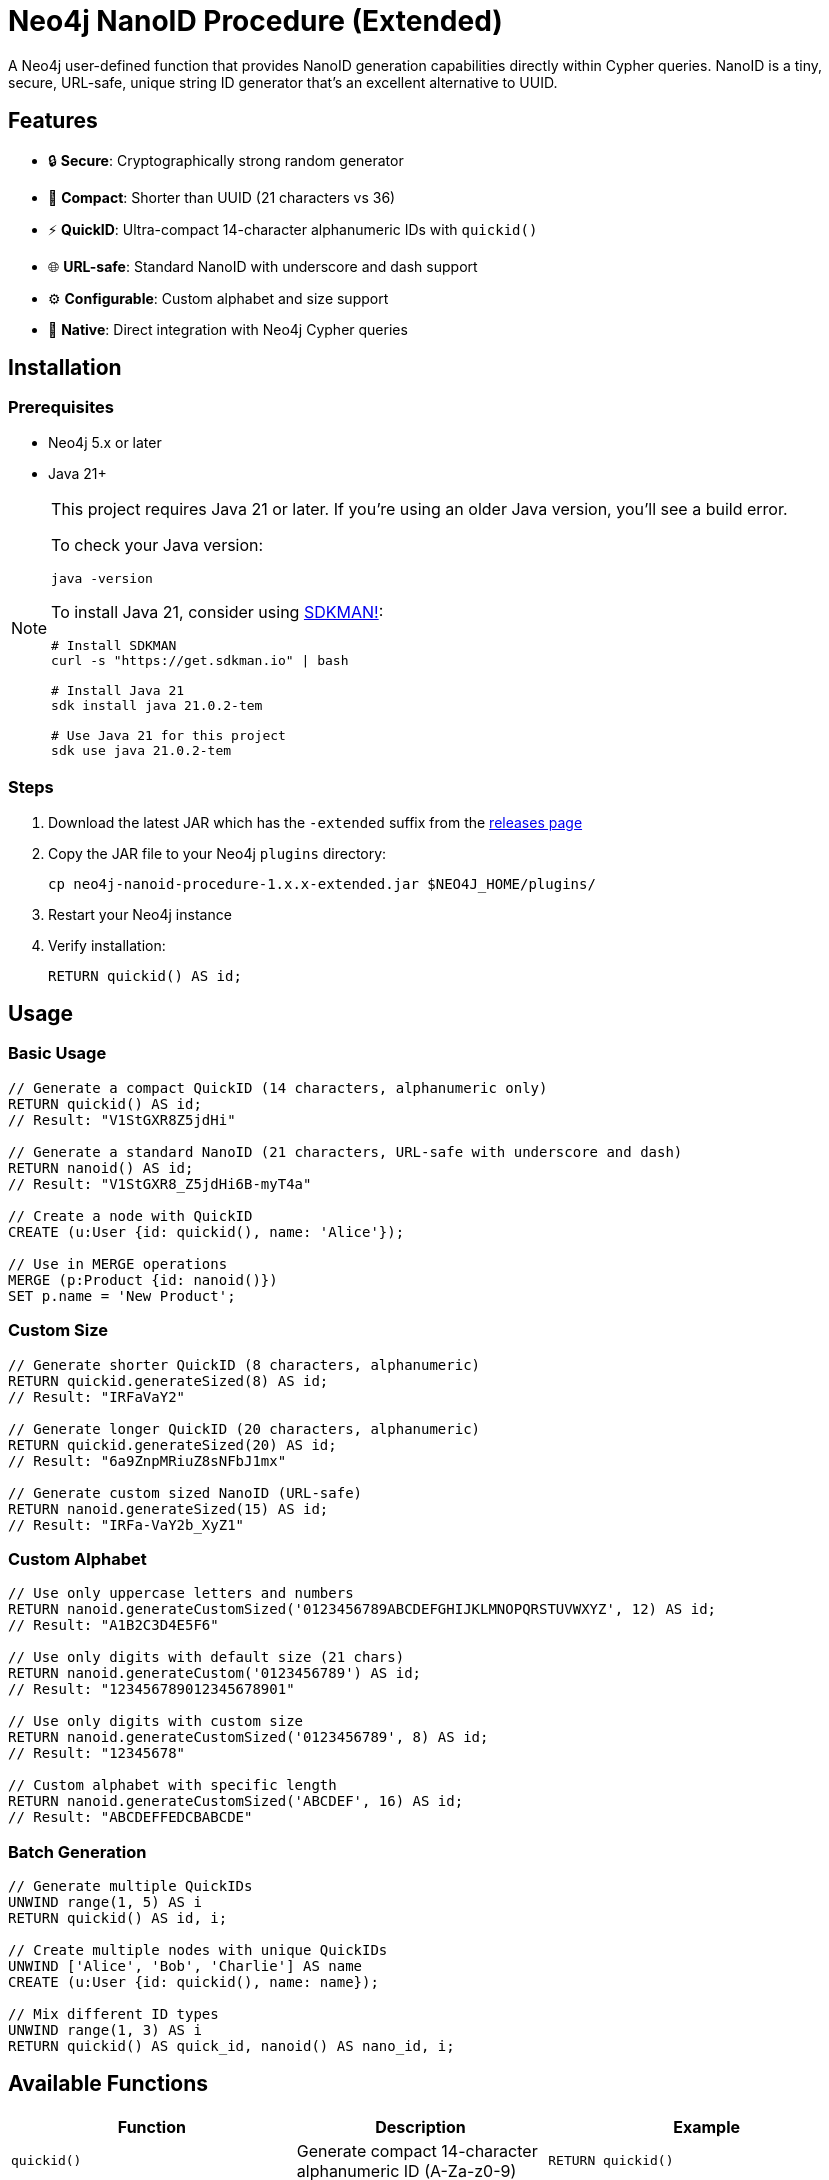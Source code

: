 = Neo4j NanoID Procedure (Extended)

A Neo4j user-defined function that provides NanoID generation capabilities directly within Cypher queries. NanoID is a tiny, secure, URL-safe, unique string ID generator that's an excellent alternative to UUID.

== Features

* 🔒 *Secure*: Cryptographically strong random generator
* 📏 *Compact*: Shorter than UUID (21 characters vs 36)
* ⚡ *QuickID*: Ultra-compact 14-character alphanumeric IDs with `quickid()`
* 🌐 *URL-safe*: Standard NanoID with underscore and dash support
* ⚙️ *Configurable*: Custom alphabet and size support
* 🔌 *Native*: Direct integration with Neo4j Cypher queries

== Installation

=== Prerequisites

* Neo4j 5.x or later
* Java 21+

[NOTE]
====
This project requires Java 21 or later. If you're using an older Java version, you'll see a build error. 

To check your Java version:
[source,bash]
----
java -version
----

To install Java 21, consider using link:https://sdkman.io/[SDKMAN!]:
[source,bash]
----
# Install SDKMAN
curl -s "https://get.sdkman.io" | bash

# Install Java 21
sdk install java 21.0.2-tem

# Use Java 21 for this project
sdk use java 21.0.2-tem
----
====

=== Steps

. Download the latest JAR which has the `-extended` suffix from the link:../../releases[releases page]
. Copy the JAR file to your Neo4j `plugins` directory:
+
[source,bash]
----
cp neo4j-nanoid-procedure-1.x.x-extended.jar $NEO4J_HOME/plugins/
----
. Restart your Neo4j instance
. Verify installation:
+
[source,cypher]
----
RETURN quickid() AS id;
----

== Usage

=== Basic Usage

[source,cypher]
----
// Generate a compact QuickID (14 characters, alphanumeric only)
RETURN quickid() AS id;
// Result: "V1StGXR8Z5jdHi"

// Generate a standard NanoID (21 characters, URL-safe with underscore and dash)
RETURN nanoid() AS id;
// Result: "V1StGXR8_Z5jdHi6B-myT4a"

// Create a node with QuickID
CREATE (u:User {id: quickid(), name: 'Alice'});

// Use in MERGE operations
MERGE (p:Product {id: nanoid()})
SET p.name = 'New Product';
----

=== Custom Size

[source,cypher]
----
// Generate shorter QuickID (8 characters, alphanumeric)
RETURN quickid.generateSized(8) AS id;
// Result: "IRFaVaY2"

// Generate longer QuickID (20 characters, alphanumeric)  
RETURN quickid.generateSized(20) AS id;
// Result: "6a9ZnpMRiuZ8sNFbJ1mx"

// Generate custom sized NanoID (URL-safe)
RETURN nanoid.generateSized(15) AS id;
// Result: "IRFa-VaY2b_XyZ1"
----

=== Custom Alphabet

[source,cypher]
----
// Use only uppercase letters and numbers
RETURN nanoid.generateCustomSized('0123456789ABCDEFGHIJKLMNOPQRSTUVWXYZ', 12) AS id;
// Result: "A1B2C3D4E5F6"

// Use only digits with default size (21 chars)
RETURN nanoid.generateCustom('0123456789') AS id;
// Result: "123456789012345678901"

// Use only digits with custom size
RETURN nanoid.generateCustomSized('0123456789', 8) AS id;
// Result: "12345678"

// Custom alphabet with specific length
RETURN nanoid.generateCustomSized('ABCDEF', 16) AS id;
// Result: "ABCDEFFEDCBABCDE"
----

=== Batch Generation

[source,cypher]
----
// Generate multiple QuickIDs
UNWIND range(1, 5) AS i
RETURN quickid() AS id, i;

// Create multiple nodes with unique QuickIDs
UNWIND ['Alice', 'Bob', 'Charlie'] AS name
CREATE (u:User {id: quickid(), name: name});

// Mix different ID types
UNWIND range(1, 3) AS i
RETURN quickid() AS quick_id, nanoid() AS nano_id, i;
----

== Available Functions

[cols="1,2,2"]
|===
|Function |Description |Example

|`quickid()`
|Generate compact 14-character alphanumeric ID (A-Za-z0-9)
|`RETURN quickid()`

|`quickid.generateSized(size)`
|Generate alphanumeric ID with custom size
|`RETURN quickid.generateSized(8)`

|`nanoid()`
|Generate URL-safe 21-character ID (A-Za-z0-9_-)
|`RETURN nanoid()`

|`nanoid.generateSized(size)`
|Generate URL-safe ID with custom size
|`RETURN nanoid.generateSized(15)`

|`nanoid.generateCustom(alphabet)`
|Generate with custom alphabet (21 chars default)
|`RETURN nanoid.generateCustom('ABC123')`

|`nanoid.generateCustomSized(alphabet, size)`
|Generate with custom alphabet and size
|`RETURN nanoid.generateCustomSized('ABC123', 8)`
|===

== Comparison with UUID

[cols="1,1,1,1"]
|===
|Feature |QuickID |NanoID |UUID

|Length
|14 characters
|21 characters
|36 characters

|Default Alphabet
|Alphanumeric (62 chars)
|URL-safe (64 chars)
|Hex + hyphens

|URL-safe
|✅ Always (no special chars)
|✅ Yes (_- included)
|❌ No (hyphens)

|Collision probability
|~1% after 1M IDs
|Same as UUID v4
|2^122

|Performance
|~60% faster
|~60% faster
|Standard

|Readability
|✅ Ultra-clean
|✅ Clean
|❌ Contains hyphens
|===

== Use Cases

* *Primary Keys*: Use `quickid()` for ultra-compact primary keys (14 chars)
* *Display IDs*: QuickID provides clean alphanumeric IDs for user-facing identifiers  
* *URL Slugs*: Use `nanoid()` for URL-safe characters when underscores/dashes are acceptable
* *API Keys*: Secure random generation with customizable alphabets via `nanoid.generateCustom()`
* *Session IDs*: Compact and secure with flexible character sets
* *File Names*: QuickID is safe for all file systems (no special characters)

== Building from Source

=== Prerequisites

* Java 21+
* Maven 3.6+

=== Build Steps

[source,bash]
----
# Clone the repository
git clone https://github.com/Abhid14/neo4j-nanoid-procedure.git
cd neo4j-nanoid-procedure
git checkout extended

# Build the project
./mvnw clean package

# The JAR will be created in target/
ls target/*.jar
----

[TIP]
====
If you encounter a Java version error during build, make sure you're using Java 21 or later. The build will fail with older Java versions.
====

=== Running Tests

[source,bash]
----
./mvnw test
----

== Function Behavior

=== QuickID vs NanoID

* *`quickid()`*: Returns ultra-compact 14-character alphanumeric IDs (A-Za-z0-9) - ideal for primary keys and space-constrained scenarios
* *`nanoid()`*: Returns standard 21-character URL-safe IDs with underscores and dashes (A-Za-z0-9_-) - compatible with original NanoID spec

=== Edge Case Handling

The functions are designed to be robust and always return valid IDs:

[source,cypher]
----
// Invalid sizes fallback to defaults
RETURN quickid.generateSized(0) AS id;         // Returns 14-char alphanumeric ID
RETURN quickid.generateSized(-5) AS id;        // Returns 14-char alphanumeric ID
RETURN nanoid.generateSized(0) AS id;          // Returns 21-char URL-safe ID
RETURN nanoid.generateSized(-5) AS id;         // Returns 21-char URL-safe ID

// Invalid alphabet falls back to default behavior
RETURN nanoid.generateCustomSized('', 10) AS id;    // Returns 21-char URL-safe ID
RETURN nanoid.generateCustomSized('   ', 8) AS id;  // Returns 21-char URL-safe ID
----

== Configuration

The procedure uses an enhanced NanoID configuration:

* *QuickID*: Alphanumeric characters only (A-Za-z0-9) - 62 character alphabet, 14 characters default
* *NanoID*: URL-safe characters `_-0123456789abcdefghijklmnopqrstuvwxyzABCDEFGHIJKLMNOPQRSTUVWXYZ` (64 characters), 21 characters default
* *Custom*: Fully configurable alphabet and size via `nanoid.generateCustom()` and `nanoid.generateCustomSized()`
* *Collision probability*: 
  - QuickID: ~1% after generating 1 million IDs
  - NanoID: ~1% after generating 1 billion IDs
* *Edge case handling*: Invalid inputs gracefully fall back to defaults

== Performance

Benchmarks on standard hardware:

* *Generation rate*: ~2M IDs/second
* *Memory usage*: Minimal overhead
* *Thread safety*: Fully thread-safe

== Dependencies

* link:https://github.com/aventrix/jnanoid[jnanoid]: Core NanoID implementation
* Neo4j 5.x: Procedure framework

== Contributing

. Fork the repository
. Create a feature branch (`git checkout -b feature/amazing-feature`)
. Commit your changes (`git commit -m 'Add amazing feature'`)
. Push to the branch (`git push origin feature/amazing-feature`)
. Open a Pull Request

== License

This project is licensed under the Apache License 2.0 - see the link:LICENSE[LICENSE] file for details.

== Acknowledgments

* link:https://github.com/ai/nanoid[NanoID] - Original JavaScript implementation
* link:https://github.com/aventrix/jnanoid[jnanoid] - Java port
* link:https://neo4j.com[Neo4j] - Graph database platform

---

*Made with ❤️ for the Neo4j community*
